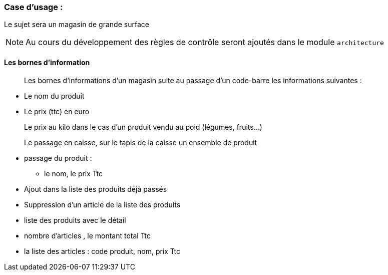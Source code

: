 === Case d'usage :
Le sujet sera un magasin de grande surface
[NOTE]
Au cours du développement des règles de contrôle seront ajoutés dans le module `architecture`

==== Les bornes d'information

[quote]
Les bornes d'informations d'un magasin suite au passage d'un code-barre les informations suivantes :

* Le nom du produit
* Le prix (ttc) en euro
[example]
Le prix au kilo dans le cas d'un produit vendu au poid (légumes, fruits…)

[quote]
Le passage en caisse, sur le tapis de la caisse un ensemble de produit
[square]
* passage du produit :
- le nom, le prix Ttc
* Ajout dans la liste des produits déjà passés
* Suppression d'un article de la liste des produits
* liste des produits avec le détail
* nombre d'articles , le montant total Ttc
* la liste des articles : code produit, nom, prix Ttc
===============================
